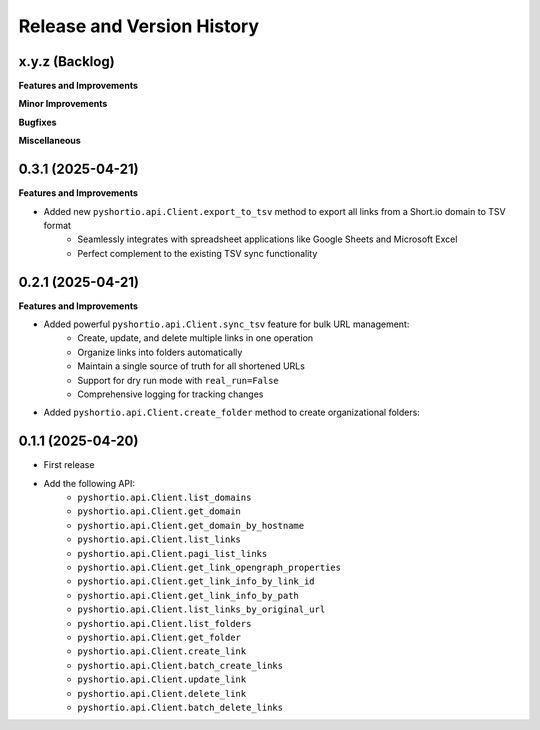 .. _release_history:

Release and Version History
==============================================================================


x.y.z (Backlog)
~~~~~~~~~~~~~~~~~~~~~~~~~~~~~~~~~~~~~~~~~~~~~~~~~~~~~~~~~~~~~~~~~~~~~~~~~~~~~~
**Features and Improvements**

**Minor Improvements**

**Bugfixes**

**Miscellaneous**


0.3.1 (2025-04-21)
~~~~~~~~~~~~~~~~~~~~~~~~~~~~~~~~~~~~~~~~~~~~~~~~~~~~~~~~~~~~~~~~~~~~~~~~~~~~~~
**Features and Improvements**

- Added new ``pyshortio.api.Client.export_to_tsv`` method to export all links from a Short.io domain to TSV format
    - Seamlessly integrates with spreadsheet applications like Google Sheets and Microsoft Excel
    - Perfect complement to the existing TSV sync functionality


0.2.1 (2025-04-21)
~~~~~~~~~~~~~~~~~~~~~~~~~~~~~~~~~~~~~~~~~~~~~~~~~~~~~~~~~~~~~~~~~~~~~~~~~~~~~~
**Features and Improvements**

- Added powerful ``pyshortio.api.Client.sync_tsv`` feature for bulk URL management:
    - Create, update, and delete multiple links in one operation
    - Organize links into folders automatically
    - Maintain a single source of truth for all shortened URLs
    - Support for dry run mode with ``real_run=False``
    - Comprehensive logging for tracking changes
- Added ``pyshortio.api.Client.create_folder`` method to create organizational folders:


0.1.1 (2025-04-20)
~~~~~~~~~~~~~~~~~~~~~~~~~~~~~~~~~~~~~~~~~~~~~~~~~~~~~~~~~~~~~~~~~~~~~~~~~~~~~~
- First release
- Add the following API:
    - ``pyshortio.api.Client.list_domains``
    - ``pyshortio.api.Client.get_domain``
    - ``pyshortio.api.Client.get_domain_by_hostname``
    - ``pyshortio.api.Client.list_links``
    - ``pyshortio.api.Client.pagi_list_links``
    - ``pyshortio.api.Client.get_link_opengraph_properties``
    - ``pyshortio.api.Client.get_link_info_by_link_id``
    - ``pyshortio.api.Client.get_link_info_by_path``
    - ``pyshortio.api.Client.list_links_by_original_url``
    - ``pyshortio.api.Client.list_folders``
    - ``pyshortio.api.Client.get_folder``
    - ``pyshortio.api.Client.create_link``
    - ``pyshortio.api.Client.batch_create_links``
    - ``pyshortio.api.Client.update_link``
    - ``pyshortio.api.Client.delete_link``
    - ``pyshortio.api.Client.batch_delete_links``
